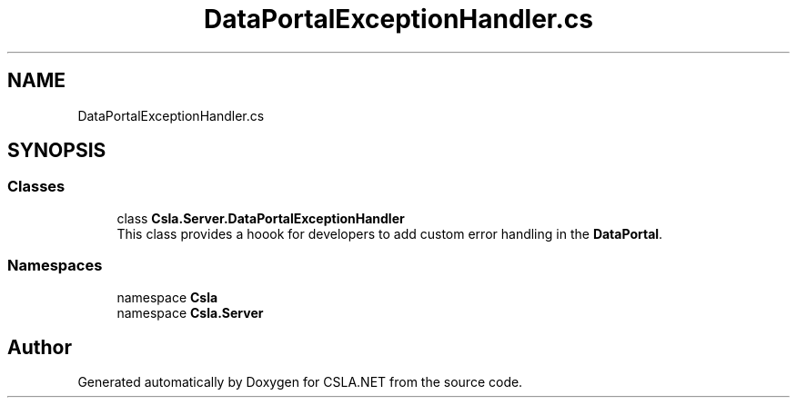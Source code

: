 .TH "DataPortalExceptionHandler.cs" 3 "Wed Jul 21 2021" "Version 5.4.2" "CSLA.NET" \" -*- nroff -*-
.ad l
.nh
.SH NAME
DataPortalExceptionHandler.cs
.SH SYNOPSIS
.br
.PP
.SS "Classes"

.in +1c
.ti -1c
.RI "class \fBCsla\&.Server\&.DataPortalExceptionHandler\fP"
.br
.RI "This class provides a hoook for developers to add custom error handling in the \fBDataPortal\fP\&. "
.in -1c
.SS "Namespaces"

.in +1c
.ti -1c
.RI "namespace \fBCsla\fP"
.br
.ti -1c
.RI "namespace \fBCsla\&.Server\fP"
.br
.in -1c
.SH "Author"
.PP 
Generated automatically by Doxygen for CSLA\&.NET from the source code\&.
